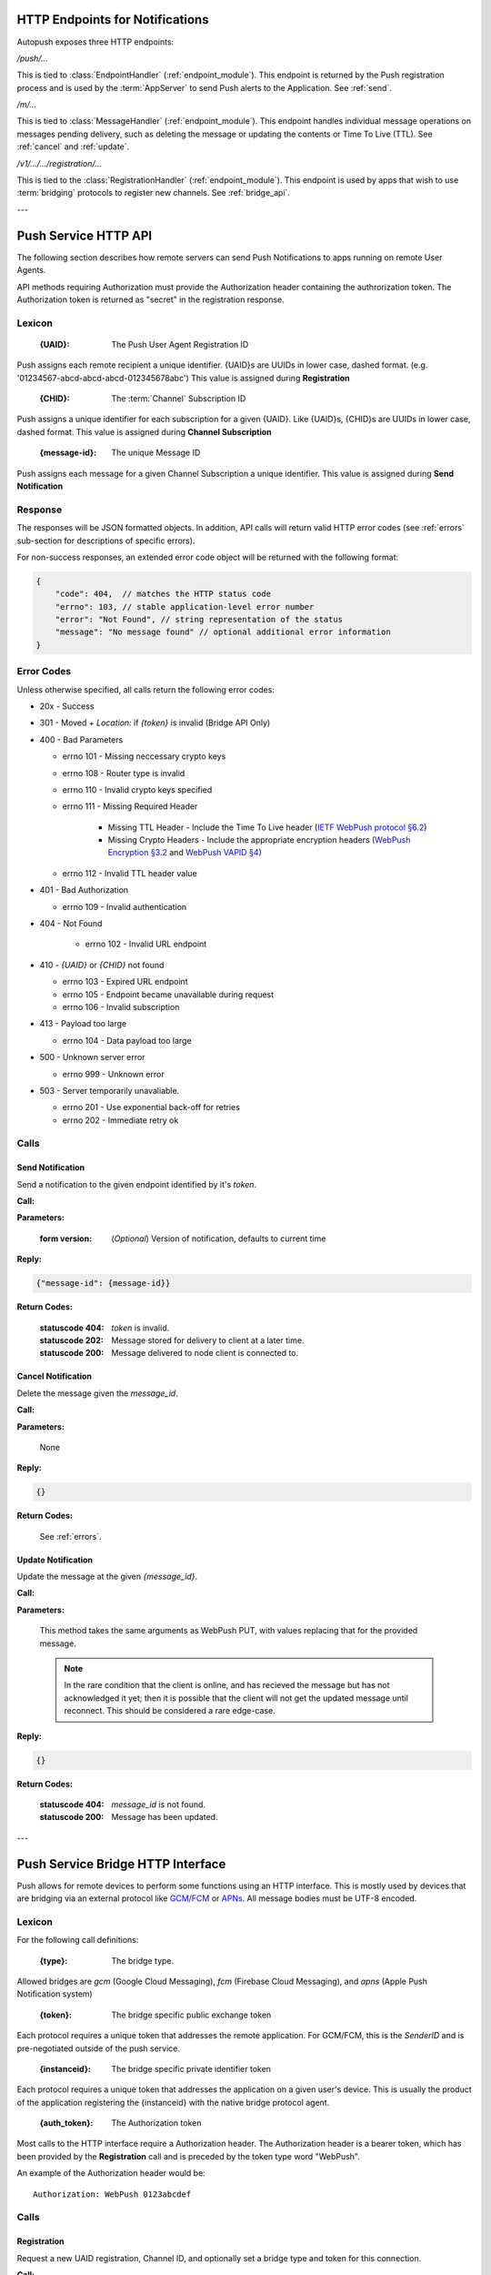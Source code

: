 .. _http:

HTTP Endpoints for Notifications
================================

Autopush exposes three HTTP endpoints:

`/push/...`

This is tied to :class:`EndpointHandler` (:ref:`endpoint_module`). This endpoint is returned by the Push registration process and is used by the
:term:`AppServer` to send Push alerts to the Application. See :ref:`send`.

`/m/...`

This is tied to :class:`MessageHandler` (:ref:`endpoint_module`). This
endpoint handles individual
message operations on messages pending delivery, such as deleting the
message or updating the contents or Time To Live (TTL). See :ref:`cancel`
and :ref:`update`.

`/v1/.../.../registration/...`

This is tied to the :class:`RegistrationHandler` (:ref:`endpoint_module`). This endpoint is used by
apps that wish to use :term:`bridging` protocols to register new channels.
See :ref:`bridge_api`.

---

.. _http_api:

Push Service HTTP API
=====================

The following section describes how remote servers can send Push
Notifications to apps running on remote User Agents.

API methods requiring Authorization must provide the Authorization
header containing the authrorization token. The Authorization token is returned
as "secret" in the registration response.

Lexicon
-------

   :{UAID}: The Push User Agent Registration ID

Push assigns each remote recipient a unique identifier. {UAID}s are UUIDs in
lower case, dashed format. (e.g. '01234567-abcd-abcd-abcd-012345678abc') This value is assigned during **Registration**

   :{CHID}: The :term:`Channel` Subscription ID

Push assigns a unique identifier for each subscription for a given {UAID}.
Like {UAID}s, {CHID}s are UUIDs in lower case, dashed format.
This value is assigned during **Channel Subscription**

   :{message-id}: The unique Message ID

Push assigns each message for a given Channel Subscription a unique
identifier. This value is assigned during **Send Notification**

Response
--------

The responses will be JSON formatted objects. In addition, API calls
will return valid HTTP error codes (see :ref:`errors` sub-section for
descriptions of specific errors).

For non-success responses, an extended error code object will be
returned with the following format:

.. code-block:: json

    {
        "code": 404,  // matches the HTTP status code
        "errno": 103, // stable application-level error number
        "error": "Not Found", // string representation of the status
        "message": "No message found" // optional additional error information
    }


.. _errors:

Error Codes
-----------

Unless otherwise specified, all calls return the following error codes:

-  20x - Success
-  301 - Moved + `Location:` if `{token}` is invalid (Bridge API Only)
-  400 - Bad Parameters

   - errno 101 - Missing neccessary crypto keys
   - errno 108 - Router type is invalid
   - errno 110 - Invalid crypto keys specified
   - errno 111 - Missing Required Header

       - Missing TTL Header - Include the Time To Live header (`IETF WebPush protocol §6.2 <https://tools.ietf.org/html/draft-ietf-webpush-protocol#section-6.2>`_)
       - Missing Crypto Headers - Include the appropriate encryption headers (`WebPush Encryption §3.2 <https://webpush-wg.github.io/webpush-encryption/#rfc.section.3.2>`_ and `WebPush VAPID §4 <https://martinthomson.github.io/webpush-vapid/#rfc.section.4>`_)

   - errno 112 - Invalid TTL header value

-  401 - Bad Authorization

   - errno 109 - Invalid authentication

- 404 - Not Found

   - errno 102 - Invalid URL endpoint

-  410 - `{UAID}` or `{CHID}` not found

   - errno 103 - Expired URL endpoint
   - errno 105 - Endpoint became unavailable during request
   - errno 106 - Invalid subscription

-  413 - Payload too large

   - errno 104 - Data payload too large

-  500 - Unknown server error

   - errno 999 - Unknown error

-  503 - Server temporarily unavaliable.

   -  errno 201 - Use exponential back-off for retries
   -  errno 202 - Immediate retry ok

Calls
-----

.. _send:

Send Notification
~~~~~~~~~~~~~~~~~

Send a notification to the given endpoint identified by it's `token`.

**Call:**

.. http:put:: /push/{token}

    If the client is using webpush style data delivery, then the body in its
    entirety will be regarded as the data payload for the message per
    `the WebPush spec
    <https://tools.ietf.org/html/draft-thomson-webpush-http2-02#section-5>`_.

    .. note::

        Some bridged connections require data transcription and may limit the
        length of data that can be sent. For instance, using a GCM/FCM bridge
        will require that the data be converted to base64. This means that
        data may be limited to only 2744 bytes instead of the normal 4096
        bytes.

**Parameters:**

    :form version: (*Optional*) Version of notification, defaults to current
                   time

**Reply:**

.. code-block:: json

    {"message-id": {message-id}}

**Return Codes:**

    :statuscode 404: `token` is invalid.
    :statuscode 202: Message stored for delivery to client at a later
                     time.
    :statuscode 200: Message delivered to node client is connected to.

.. _cancel:

Cancel Notification
~~~~~~~~~~~~~~~~~~~

Delete the message given the `message_id`.

**Call:**

.. http:delete:: /m/{message_id}

**Parameters:**


    None

**Reply:**


.. code-block:: json

    {}

**Return Codes:**


    See :ref:`errors`.


.. _update:

Update Notification
~~~~~~~~~~~~~~~~~~~

Update the message at the given `{message_id}`.


**Call:**


.. http:put:: /m/(string/message_id)

**Parameters:**

    This method takes the same arguments as WebPush PUT, with values
    replacing that for the provided message.

    .. note::

        In the rare condition that the client is online, and has recieved
        the message but has not acknowledged it yet; then it is possible that
        the client will not get the updated message until reconnect. This
        should be considered a rare edge-case.

**Reply:**

.. code-block:: json

    {}

**Return Codes:**

    :statuscode 404: `message_id` is not found.
    :statuscode 200: Message has been updated.

---

.. _bridge_api:

Push Service Bridge HTTP Interface
==================================

Push allows for remote devices to perform some functions using an HTTP
interface. This is mostly used by devices that are bridging via an
external protocol like
`GCM <https://developers.google.com/cloud-messaging/>`__/`FCM <https://firebase.google.com/docs/cloud-messaging/>`__ or
`APNs <https://developer.apple.com/library/ios/documentation/NetworkingInternet/Conceptual/RemoteNotificationsPG/Introduction.html#//apple_ref/doc/uid/TP40008196-CH1-SW1>`__. All message bodies must be UTF-8 encoded.

Lexicon
-------

For the following call definitions:

   :{type}: The bridge type.

Allowed bridges are `gcm` (Google Cloud Messaging), `fcm` (Firebase Cloud
Messaging), and `apns` (Apple Push Notification system)

   :{token}: The bridge specific public exchange token

Each protocol requires a unique token that addresses the remote application.
For GCM/FCM, this is the `SenderID` and is pre-negotiated outside of the push
service.

   :{instanceid}: The bridge specific private identifier token

Each protocol requires a unique token that addresses the
application on a given user's device. This is usually the product of the
application registering the {instanceid} with the native bridge protocol
agent.

   :{auth_token}: The Authorization token

Most calls to the HTTP interface require a Authorization header. The
Authorization header is a bearer token, which has been provided by the
**Registration** call and is preceded by the token type word "WebPush".

An example of the Authorization header would be:

::

    Authorization: WebPush 0123abcdef

Calls
-----

Registration
~~~~~~~~~~~~

Request a new UAID registration, Channel ID, and optionally set a bridge
type and token for this connection.

**Call:**


.. http:post:: /v1/{type}/{token}/registration

This call requires no Authorization for first time use.

**Parameters:**


    {"token":{instanceid}}

    .. note::

        If additional information is required for the bridge, it may be
        included in the paramters as JSON elements. Currently, no additional
        information is required.

**Reply:**


.. code-block:: json

    `{"uaid": {UAID}, "secret": {auth_token},
    "endpoint": "https://updates-push...", "channelID": {CHID}}`

example:

.. code-block:: http

    > POST /v1/fcm/a1b2c3/registration
    >
    > {"token": "1ab2c3"}

.. code-block:: json

    < {"uaid": "01234567-0000-1111-2222-0123456789ab",
    < "secret": "0123abcdef",
    < "endpoint": "https://updates-push.services.mozaws.net/push/...",
    < "channelID": "00000000-0000-1111-2222-0123456789ab"}

**Return Codes:**


See :ref:`errors`.

Token updates
~~~~~~~~~~~~~

Update the current bridge token value

**Call:**


.. http:put:: /v1/{type}/{token}/registration/{uaid}

::

    Authorization: WebPush {auth_token}

**Parameters:**


    {"token": {instanceid}}

    .. note::

        If additional information is required for the bridge, it may be
        included in the paramters as JSON elements. Currently, no additional
        information is required.

**Reply:**


.. code-block:: json

    {}

example:

.. code-block:: http

    > PUT /v1/fcm/a1b2c3/registration/abcdef012345
    > Authorization: WebPush 0123abcdef
    >
    > {"token": "5e6g7h8i"}

.. code-block:: json

    < {}

**Return Codes:**


See :ref:`errors`.

Channel Subscription
~~~~~~~~~~~~~~~~~~~~

Acquire a new ChannelID for a given UAID.

**Call:**


.. http:post:: /v1/{type}/{token}/registration/{uaid}/subscription

::

    Authorization: WebPush {auth_token}

**Parameters:**


     {}

**Reply:**


.. code-block:: json

    {"channelID": {CHID}, "endpoint": "https://updates-push..."}

example:

.. code-block:: http

    > POST /v1/fcm/a1b2c3/registration/abcdef012345/subscription
    > Authorization: WebPush 0123abcdef
    >
    > {}

.. code-block:: json

    < {"channelID": "01234567-0000-1111-2222-0123456789ab",
    < "endpoint": "https://updates-push.services.mozaws.net/push/..."}

**Return Codes:**


See :ref:`errors`.

Unregister UAID (and all associated ChannelID subscriptions)
~~~~~~~~~~~~~~~~~~~~~~~~~~~~~~~~~~~~~~~~~~~~~~~~~~~~~~~~~~~~

Indicate that the UAID, and by extension all associated subscriptions,
is no longer valid.

**Call:**


.. http:delete:: /v1/{type}/{token}/registration/{uaid}

::

    Authorization: WebPush {auth_token}

**Parameters:**


    {}

**Reply:**

.. code-block:: json

    {}

**Return Codes:**

See :ref:`errors`.

Unsubscribe Channel
~~~~~~~~~~~~~~~~~~~

Remove a given ChannelID subscription from a UAID.

**Call:**

.. http:delete:: /v1/{type}/{token}/registration/{UAID}/subscription/{CHID}

::

    Authorization: WebPush {auth_token}

**Parameters:**

    {}

**Reply:**


.. code-block:: json

    {}

**Return Codes:**

See :ref:`errors`.
